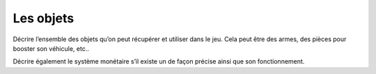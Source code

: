 Les objets
----------

Décrire l’ensemble des objets qu’on peut récupérer et utiliser dans le jeu. Cela peut être des armes, des pièces pour booster son véhicule, etc..

Décrire également le système monétaire s’il existe un de façon précise ainsi que son fonctionnement.
